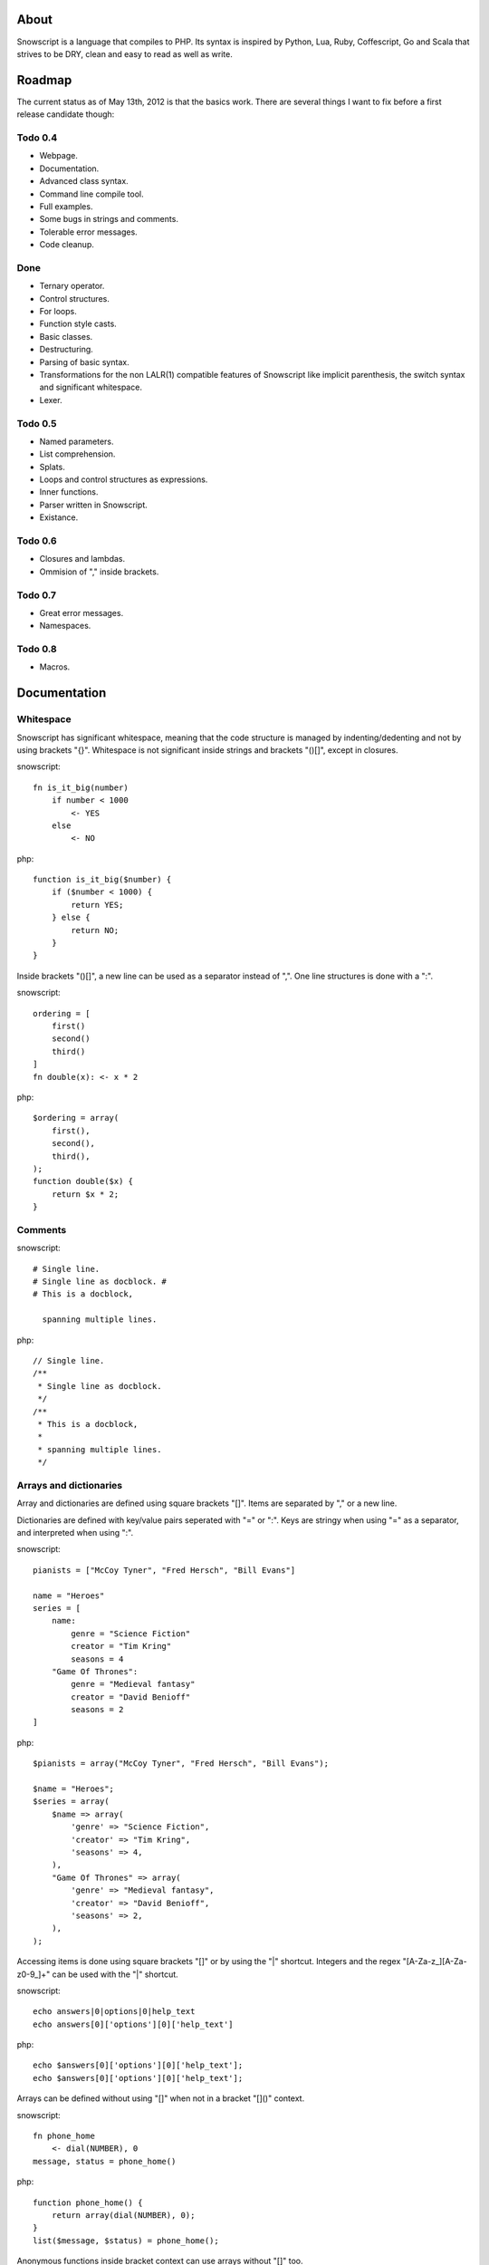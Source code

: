 About
+++++

Snowscript is a language that compiles to PHP. Its syntax is inspired by 
Python, Lua, Ruby, Coffescript, Go and Scala that strives to be DRY, clean and 
easy to read as well as write.

Roadmap
+++++++

The current status as of May 13th, 2012 is that the basics work. There are
several things I want to fix before a first release candidate though:

Todo 0.4
========

- Webpage.
- Documentation.
- Advanced class syntax.
- Command line compile tool.
- Full examples.
- Some bugs in strings and comments.
- Tolerable error messages.
- Code cleanup.

Done
==== 

- Ternary operator.
- Control structures.
- For loops.
- Function style casts.
- Basic classes.
- Destructuring.
- Parsing of basic syntax.
- Transformations for the non LALR(1) compatible features of Snowscript like
  implicit parenthesis, the switch syntax and significant whitespace.
- Lexer.

Todo 0.5
========

- Named parameters.
- List comprehension.
- Splats.
- Loops and control structures as expressions.
- Inner functions.
- Parser written in Snowscript.
- Existance.

Todo 0.6
========

- Closures and lambdas.
- Ommision of "," inside brackets.

Todo 0.7
========

- Great error messages.
- Namespaces.

Todo 0.8
========

- Macros.

Documentation
+++++++++++++

Whitespace
==========

Snowscript has significant whitespace, meaning that the code structure is 
managed by indenting/dedenting and not by using brackets "{}". Whitespace is 
not significant inside strings and brackets "()[]", except in closures.

snowscript::

    fn is_it_big(number)
        if number < 1000
            <- YES
        else
            <- NO

php::

    function is_it_big($number) {
        if ($number < 1000) {
            return YES;
        } else {
            return NO;
        } 
    }

Inside brackets "()[]", a new line can be used as a separator instead of ",". 
One line structures is done with a ":".

snowscript::
    
    ordering = [
        first()
        second()
        third()
    ]
    fn double(x): <- x * 2
    
php::

    $ordering = array(
        first(),
        second(),
        third(),
    );
    function double($x) {
        return $x * 2;
    }

Comments
========

snowscript::

    # Single line.
    # Single line as docblock. #
    # This is a docblock,

      spanning multiple lines.

php::

    // Single line.
    /**
     * Single line as docblock. 
     */
    /**
     * This is a docblock,
     *
     * spanning multiple lines. 
     */

Arrays and dictionaries
=======================

Array and dictionaries are defined using square brackets "[]". Items are 
separated by "," or a new line. 

Dictionaries are defined with key/value pairs seperated with "=" or ":". Keys 
are stringy when using "=" as a separator, and interpreted when using ":".

snowscript::

    pianists = ["McCoy Tyner", "Fred Hersch", "Bill Evans"]
    
    name = "Heroes"
    series = [
        name:
            genre = "Science Fiction"
            creator = "Tim Kring"
            seasons = 4
        "Game Of Thrones":
            genre = "Medieval fantasy"
            creator = "David Benioff"
            seasons = 2
    ]
    
php::

    $pianists = array("McCoy Tyner", "Fred Hersch", "Bill Evans");
    
    $name = "Heroes";
    $series = array(
        $name => array(
            'genre' => "Science Fiction",
            'creator' => "Tim Kring",
            'seasons' => 4,
        ),
        "Game Of Thrones" => array(
            'genre' => "Medieval fantasy",
            'creator' => "David Benioff",
            'seasons' => 2,
        ),
    );
    
Accessing items is done using square brackets "[]" or by using the "|" shortcut. 
Integers and the regex "[A-Za-z_][A-Za-z0-9_]+" can be used with the "|" 
shortcut.

snowscript::

    echo answers|0|options|0|help_text
    echo answers[0]['options'][0]['help_text']

php::

    echo $answers[0]['options'][0]['help_text'];
    echo $answers[0]['options'][0]['help_text'];

Arrays can be defined without using "[]" when not in a bracket "[]()" context.

snowscript::

    fn phone_home
        <- dial(NUMBER), 0
    message, status = phone_home()

php::

    function phone_home() {
        return array(dial(NUMBER), 0);
    }
    list($message, $status) = phone_home();

Anonymous functions inside bracket context can use arrays without "[]" too.

snowscript::

    call_a_friend(
        fn number
            <- "Sweden", 123456789
    )

php::

    call_a_friend(
        function number() {
            return array("Sweden", 123456789);
        }
    );

Strings
=======

There are four kind of strings: '"""', '"', "'''" and "'", all multiline.

Whitespace before the current indentation level is stripped. A single empty line 
in the beginning or end is stripped too if present. Strings can be concatenated 
using the "%" operator.

snowscript::

    echo "I am" % " legend!"

php::

    echo "I am" . " legend!";

Quoted
------

Code inside "{}" adds their value to the string.

snowscript::

    fn travel
        echo "
        The {animal} went to {world.place()}
        with his {NUM} friends. 
        "

    """<a href="https://snowscript.org">Snowscript</a>\n"""

php::

    function travel() {
        echo "The " . $animal . " went to " . $world->place() . "\n"
        " with his " . NUM  . " friends.";
        
    }
    "<a href=\"https://snowscript.org\">Snowscript</a>\n";

Unquoted
--------

snowscript::

    'No {magic} here\n'
    '''{nor()} here.'''

php::

    'No {magic} here\n';
    '''{nor()} here.''';

Functions
=========

The "fn" keyword is used to define functions, and "<-" to return a value.

Function calls can be chained using the "->" operator that passes the expression
before as the first argument to the next function.

snowscript::

    fn titlefy(FancyString fancystring)
        <- fancystring->trim(" -")->ucfirst()

php::

    function titlefy(FancyString $fancystring) {
        return ucfirst(trim($fancystring, " -"));
    }
    
Arguments passed as reference must have a prefixing "&".

snowscript::

    fn init_ab(&a, &b)
        a = 10
        b = 10
    init_ab(&a, &b)
    
php::

    function init_ab(&$a, &$b) {
        $a = 10;
        $b = 10;
    }
    init_ab($a, $b);

Optional parameters
-------------------

Optional parameters must come after required parameters. They can be passed 
"null" to select the default value. This is helpful if you want to set a later
parameter to a non-default value.

snowscript::

    fn make_pretty(text, font="Rocky", size=84)
        pass
    make_pretty("Snowscript", null, 42)
    
php::
    
    function make_pretty($text, $font=null, $size=null) {
        if ($font === null) {
            $font = "Rocky";
        }
        if ($size === null) {
            $size = 84;
        }
    }
    make_pretty("Snowscript", null, 42);

Named parameters
----------------

Named parameters is supported using an array "[]" at the end of the function 
declaration. Named parameters with only a key are required, i.e. an exception
will be thrown if absent.

Optional and named parameters can not be mixed in the same function definition.

snowscript::

    fn render(template, [mood, color, allow_html=true, klingon=false])
        echo mood()
    render("index.html", klingon=true, mood="faul", color="red")

php::

    function render($template, $options_) {
        $defaults_ = array(
            'format' => "html", 
            'allow_html' => true, 
            'klingon' => false,
        );
        $options_ += $defaults_;
        $required_ = array('mood', 'color');
        foreach ($required_ as $key_) {
            if (!isset($options_[$key_])) {
                throw new InvalidArgumentException("'$key_' is a required option.");
            }
        }
        unset($key_);
        echo $options_['mood'];
    }
    render("index.html", array('klingon'=>true, 'mood'=>"faul", 'color'=>"red"));

Inner functions
---------------

Functions inside functions, is defined at compile time, and are only available
inside the scope where they are defined. Nesting can go arbitrarily deep.

snowscript::

    fn wash_car(Car car)
        fn apply_water(car)
            pass
        fn dry(car)
            pass
        <- car->apply_water()->dry()

php::
    
    function _wash_car_apply_water_($car) {}
    function _wash_car_dry_($car) {}
    function wash_car(Car $car) {
        return _wash_car_dry_(_wash_car_apply_water_($car));
    }

Closures
--------

Closures are multiline controlled by indentation. A "+" before the variable name
binds a variable from the outer scope.

snowscript::
    
    use_me = get_use_me()
    little_helper = fn(input, +use_me)
        <- polish(input, use_me)
    little_helper(Lamp())
    
    takes_functions(
        fn(x)
            <- [x * 2, x * x]
        fn(y, c)
            <- y * c
    )

php::

    $use_me = get_use_me();
    $little_helper = function($input) use ($use_me) {
        return polish(input, $use_me);
    }
    little_helper(new Lamp);
    
    takes_functions(
        function(x) {
            return array(x * 2, x * x);
        },
        function(y, c) {
            return array(y * c);
        }
    )
    
Lambdas
-------

Single line closures, that can only return a single expression. The "<-" return
keyword is omitted.

snowscript::

    filter(coll, fn(x): x > 3, true)
    
php::

    filter($coll, function() { return $x > 3; }, true);

Destructuring
=============

Snowscript has simple destructuring.

snowscript::

    a, b, c = 1, 2, 3
    [a, b, [c, d]] = letters

php::

    list($a, $b, $c) = [1, 2, 3];
    list($a, $b, list($c, $d)) = $letters;

Control structures
==================

Three control structures are available: "if", "switch" and the ternary operator.

if
--

snowscript::

    if white_walkers.numbers < 500
        fight_valiantly()
    elif feeling_lucky
        improvise()
    else
        run()


php::

    if ($white_walkers->numbers < 500) {
        fight_valiantly();
    } elif ($feeling_lucky) { 
        improvise();
    } else {
        run();
    }

switch
------

snowscript::

    switch gamestate
        BESERKER
            signal("searchanddestroy")
        UNDERWATER
            gills.activate()
        NORMAL, default
            signal("playnice")
            gills.deactivate()


php::

    switch $gamestate {
        case BESERKER:
            signal("searchanddestroy");
            break;
        case UNDERWATER:
            $gills->activate();
            break;
        case NORMAL:
        default:
            signal("playnice");
            $gills->deactivate();
    }

Return
------

Both if and switch statements can be used as an expression.

snowscript::

    mood = if prince.is_in_the_house
        <- "Exquisite"
    else
        <- "Dull"

php::

     if ($prince->is_in_the_house) {
        $mood = "Exquisite";
    } else {
        $mood = "Dull";
    };

Ternary operator
----------------

Ternary operator is a oneline ``if a then b else c`` syntax.

snowscript::

    echo if height > 199 then "tall" else "small"
    
php::

    echo ($height > 199 ? "tall" : "small");


Existence
=========

There are two existence shortcuts "?" and "??". The first is a shortcut for
``isset(expr)`` the second for ``!empty(expr)``.

snowscript::

    if get_result()?
        do_stuff()

    if get_result()??
        do_stuff()

php::

    $tmp_ = get_result(); 
    if (isset($tmp_)) {
        do_stuff();
    }
    unset($tmp_);

    $tmp_ = get_result(); 
    if (!empty($tmp_)) {
        do_stuff();
    }
    unset($tmp_);
        

Type casting
============

To cast an expression to a type, use the `array`, `bool`, `float`, `int`, 
`object` or `str` functions.

php::

    array(a)

php::

    (array) $a;

Loops
=====

For
---

Two kind of for loops are supported. Iterating over a collection, and iterating 
over a numeric range. Both key and value are local to the loop. An "&" can be 
used to designate the value as by-reference.

snowscript::

    for title, data in flowers
        echo "{data.id}: title"
    for &n in numbers
        n *= 2

    for i in 1 to 10 step 2
        echo i
    for i in 10 downto 1
        echo i

php::

    foreach ($flowers as $title => $data) {
        echo $data->id . ": " . $title;
    }
    unset($title, $data);
    foreach ($numbers as $n) {
        $n *= 2;
    }
    unset($n);

    for ($i=1, $i <= 10, $i+=2) {
        echo $i;
    }
    unset($i);
    for ($i=10, $i >= 0, --$i) {
        echo $i;
    }
    unset($i);

While
-----

snow::
    
    while frog.ass.is_watertight
        echo "Rinse and repeat."

php::

    while ($frog->ass->is_watertight) {
        echo "Rinse and repeat.";
    }

Array comprehension
===================

Snowscript has array comprehension similiar to that of Python and others.

snowscript::

    [x, y for x in [1,2,3] for y in [3,1,4] if x != y]->var_dump
    
    fights = [fight(samurai, villain)
              for samurai in seven_samurais
                  if samurai->is_awake()
              for villain in seven_vaillains
                  if not villain->is_in_jail()
    ]

php::

    $result_ = array();
    foreach (array(1, 2, 3) as $x) {
        foreach (array(3, 1, 4) as $y) {
            if ($x != $y) {
                $result_[$x] = $y;
            }
        }
    }
    unset($x, $y);
    var_dump($result_);

    $fights = array();
    foreach ($seven_samurais as $samurai) {
        if (!$samurai->is_awake()) {
            continue;
        }
        foreach ($seven_villains as $villain) {
            if ($villain->is_in_jail()) {
                continue;
            }
            $fights[] = fight($samurai, $villain);
        }
    }
    unset($samurai, $villain);

Naming conventions
==================

Snowscript uses naming conventions to strip out some of PHP's operators. 
Classes are PascalCase, constants are ALL_CAPS while variables, methods and
functions are whats left.

snowscript::
    
    foo    
    foo()
    Foo()
    FOO
    
    bar.foo
    bar.foo()
    bar.FOO
    Bar.foo
    Bar.FOO
     
    
php::

    $foo;
    foo();
    new Foo;
    FOO;
    
    $bar->foo;
    $bar->foo();
    $bar::FOO;
    Bar::$foo;
    Bar::FOO;

Mechanisms for working with non-compliant PHP code will be made available
as macros.
    
Snowscript uses scope information to determine when a name is a callable
variable and when it's a function call.

snowscript::

    call_me()
    
    cb1 = get_callback()
    cb1()
    
    set_callback(&cb2)
    cb2()

php::

    call_me();
    
    $cb1 = get_callback();
    $cb1();
    
    set_callback($cb2);
    $cb2();
    
Classes
=======

Declaration
-----------

The arguments to the class is given after the class name and are available to 
use to set propertes.

The "." is used to access the class instance. "self" accesses the class.

snowscript::

    class TabularWriter(File path, title)
        # Properties. #
        title = title
        _filehandle = null
        
        # Constants. #
        VERSION = 0.4
        
        # Static members.
        static filesystem = Filesystem().get()
        
        # Constructor. #
        fn __construct
            .check_filesystem()
            .init_file(path)
            
        # Methods. #
        fn check filesystem
            if not filesystems()[self.filesystem]?
                throw UnsupportedFilesystemError()

        fn init_file(path)
            if not file_exists(path)
                throw FileMissingError()
            else
                ._filehandle = open_file(path)

php::

    class TabularWriter {
        /**
         * Properties.
         */
        public $title;
        public $_filehandle;
        
        /**
         * Constants.
         */        
        const VERSION = 0.4;
        
        /**
         * Static members.
         */
        static filesystem = null;

        /**
         * Constructor.
         */
        public function __construct(File path, title) {
            $this->title = $title;
            $filesystem_ = new Filesystem;
            self::$filesystem = $filesystem_.get();
            unset($filesystem_);
            $this->check_filesystem();
            $this->init_file($path);
        }

        /**
         * Methods.
         */
         
        public function check_filesystem() {
            $tmp_ = supported_filesystems();
            if (!isset($tmp_[self::$filesystem])) {
                throw new UnsupportedFilesystemError;
            }
            unset($tmp_);
        }

        public function init_file($path) {
            if (!file_exists($path)) {
                throw new FileMissingError;
            } else {
                $this->filehandle = open_file($path);
            }
        }
    }
    TabularWriter::$filesystem = Filesystem().get()
    
Protected and private visibility is supported but not considered very "snowy", 
after all "We're all consenting adults here". Instead it's recommended to prefix
members with a "_" to mark them as subject to change.

The "final", "static" and "const" keywords are supported as well.

Functions and properties can be indented below modifier keywords.

snowscript::

    abstract class FactoryFactory extends AbstractBuilder interfaces FactoryFactoryInterface
        const DEFAULT_FACTORY = "DefaultFactory"

        protected static 
            factories = []
            version = 1.0

        public static fn getInstance(factoryClassName)
            <- self.factories[factoryClassName]

php::

    abstract class FactoryFactory extends AbstractBuilder interfaces FactoryFactoryInterface {
        const DEFAULT_FACTORY = "DefaultFactory";

        protected static $factories = [];
        protected static $version = 1.0;

        public static function getInstance($factoryClassName) {
            return self::factories[$factoryClassName];
            
        }
            
    }

Usage
-----

Class instantiation uses function notation.

snowscript::

    Bicycle(Rider())

php::

    new Bicycle(new Rider));

Properties and methods on instantiated classes is accessed with the "."
operator. Using "." after a ClassName access static members.

snowscript::

    wind = Wind(52, 12)
    wind.blow()
    Newspaper().read()
    
    Player.register("Ronaldo")
    Player.MALE
    Player.genders

php::

    $wind = Wind(52, 12);
    $wind->blow();
    (new Newspaper())->read();
    
    Player::register("Ronaldo");
    Player::MALE;
    Player::$genders;

Operators
=========

A number of operators has changed from PHP.

================= ============================
PHP               Snow
================= ============================
&&                and
!                 not
||                or
and               _and_ (Not recommended)
or                _or_ (Not recommended)
%                 mod
$a  %= $b         a mod= b
.                 %
$a .= $b          a %= b
&                 band
|                 bor
^                 bxor
<<                bleft
>>                bright
~                 bnot
================= ============================

Namespaces
==========

I'm still undecided on the use of namespaces in Snowscript.

Macros
======

Stub.
